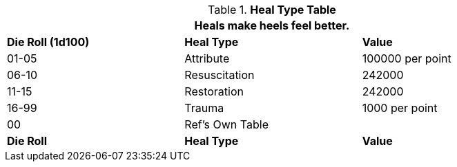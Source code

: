 .*Heal Type Table*
[width="90%",cols="^,<,<",frame="all", stripes="even"]
|===
3+<|Heals make heels feel better. 

s|Die Roll (1d100)
s|Heal Type
s|Value

|01-05
|Attribute
|100000 per point

|06-10
|Resuscitation
|242000 

|11-15
|Restoration
|242000

|16-99
|Trauma
|1000 per point

|00
|Ref's Own Table
|

s|Die Roll
s|Heal Type
s|Value

|===
